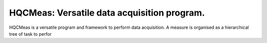 ============================================
HQCMeas: Versatile data acquisition program.
============================================

HQCMeas is a versatile program and framework to perform data acquisition. A measure is organised as a hierarchical tree of task to perfor